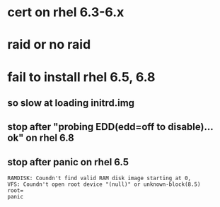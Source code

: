 * cert on rhel 6.3-6.x
* raid or no raid
* fail to install rhel 6.5, 6.8

** so slow at loading initrd.img
** stop after "probing EDD(edd=off to disable)... ok" on rhel 6.8
** stop after panic on rhel 6.5

#+BEGIN_SRC 
RAMDISK: Coundn't find valid RAM disk image starting at 0,
VFS: Coundn't open root device "(null)" or unknown-block(8.5)
root=
panic
#+END_SRC
